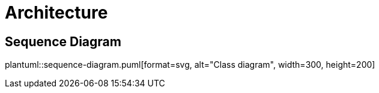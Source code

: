 = Architecture

ifdef::env-github[]
:tip-caption: :bulb:
:note-caption: :information_source:
:important-caption: :heavy_exclamation_mark:
:caution-caption: :fire:
:warning-caption: :warning:
:toc-placement: preamble
endif::[]


== Sequence Diagram

plantuml::sequence-diagram.puml[format=svg, alt="Class diagram", width=300, height=200]


|===


